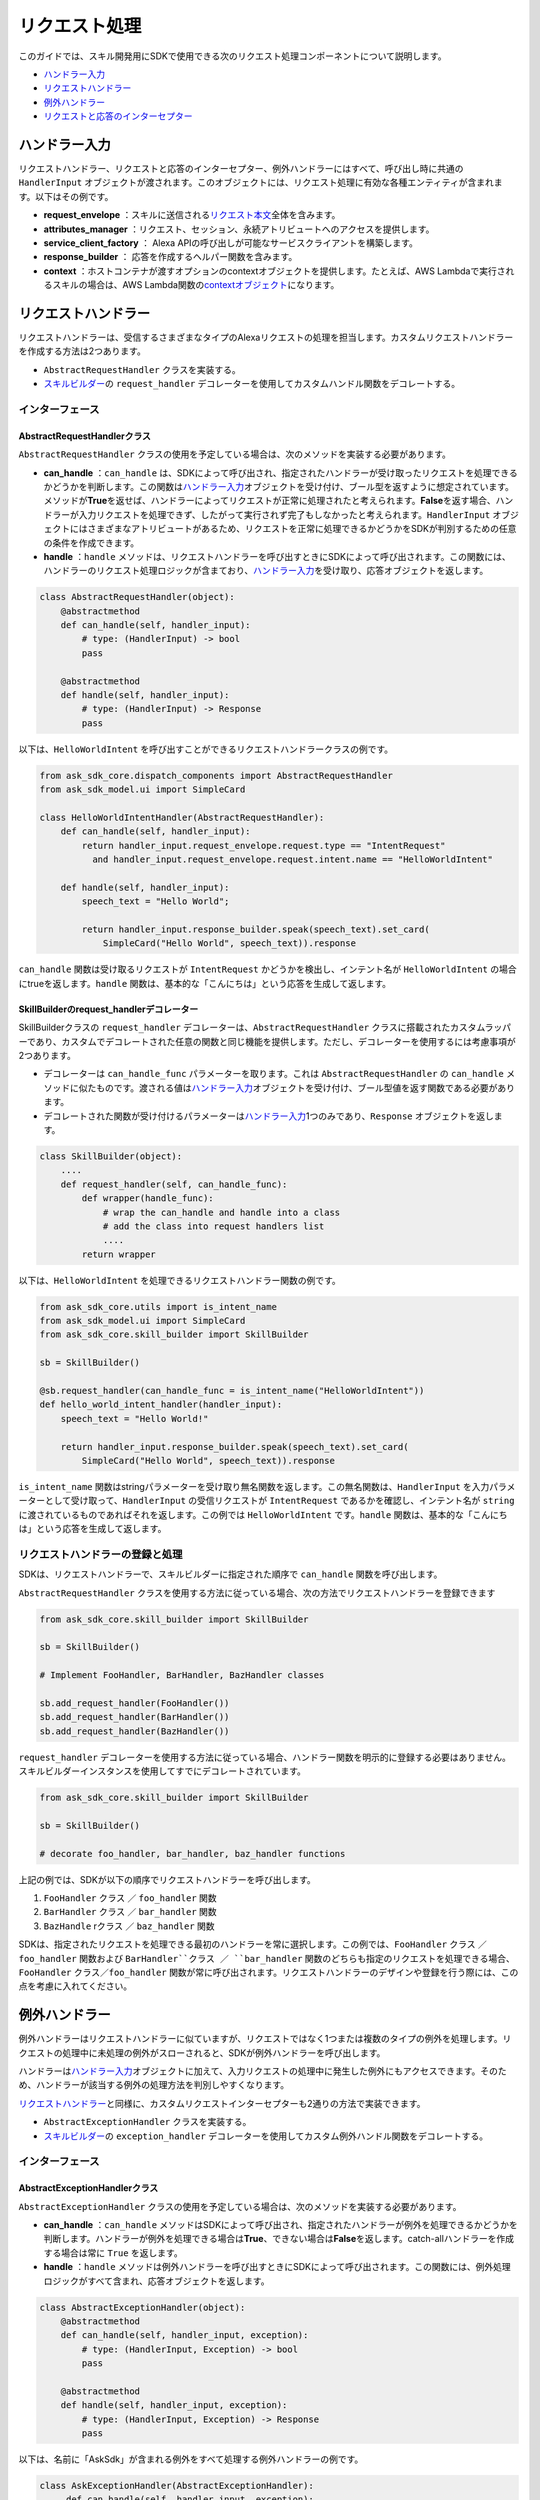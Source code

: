 ============
リクエスト処理
============

このガイドでは、スキル開発用にSDKで使用できる次のリクエスト処理コンポーネントについて説明します。

-  `ハンドラー入力 <#id2>`__
-  `リクエストハンドラー <#id3>`__
-  `例外ハンドラー <#id6>`__
-  `リクエストと応答のインターセプター <#id13>`__

ハンドラー入力
============

リクエストハンドラー、リクエストと応答のインターセプター、例外ハンドラーにはすべて、呼び出し時に共通の ``HandlerInput`` オブジェクトが渡されます。このオブジェクトには、リクエスト処理に有効な各種エンティティが含まれます。以下はその例です。

-  **request_envelope** ：スキルに送信される\ `リクエスト本文 <https://developer.amazon.com/docs/custom-skills/request-and-response-json-reference.html#request-body-syntax>`__\ 全体を含みます。
-  **attributes_manager** ：リクエスト、セッション、永続アトリビュートへのアクセスを提供します。
-  **service_client_factory** ： Alexa APIの呼び出しが可能なサービスクライアントを構築します。
-  **response_builder** ： 応答を作成するヘルパー関数を含みます。
-  **context** ：ホストコンテナが渡すオプションのcontextオブジェクトを提供します。たとえば、AWS Lambdaで実行されるスキルの場合は、AWS Lambda関数の\ `contextオブジェクト <https://docs.aws.amazon.com/lambda/latest/dg/python-context-object.html>`__\ になります。

リクエストハンドラー
=================

リクエストハンドラーは、受信するさまざまなタイプのAlexaリクエストの処理を担当します。カスタムリクエストハンドラーを作成する方法は2つあります。

-  ``AbstractRequestHandler`` クラスを実装する。
-  `スキルビルダー <SKILL_BUILDERS.html#id1>`__\ の ``request_handler`` デコレーターを使用してカスタムハンドル関数をデコレートする。

インターフェース
--------------

AbstractRequestHandlerクラス
~~~~~~~~~~~~~~~~~~~~~~~~~~~

``AbstractRequestHandler`` クラスの使用を予定している場合は、次のメソッドを実装する必要があります。

-  **can_handle** ：``can_handle`` は、SDKによって呼び出され、指定されたハンドラーが受け取ったリクエストを処理できるかどうかを判断します。この関数は\ `ハンドラー入力 <#id2>`__\ オブジェクトを受け付け、ブール型を返すように想定されています。メソッドが\ **True**\ を返せば、ハンドラーによってリクエストが正常に処理されたと考えられます。\ **False**\ を返す場合、ハンドラーが入力リクエストを処理できず、したがって実行されず完了もしなかったと考えられます。``HandlerInput`` オブジェクトにはさまざまなアトリビュートがあるため、リクエストを正常に処理できるかどうかをSDKが判別するための任意の条件を作成できます。
-  **handle** ：``handle`` メソッドは、リクエストハンドラーを呼び出すときにSDKによって呼び出されます。この関数には、ハンドラーのリクエスト処理ロジックが含まており、\ `ハンドラー入力 <#id2>`__\ を受け取り、応答オブジェクトを返します。

.. code:: python

    class AbstractRequestHandler(object):
        @abstractmethod
        def can_handle(self, handler_input):
            # type: (HandlerInput) -> bool
            pass

        @abstractmethod
        def handle(self, handler_input):
            # type: (HandlerInput) -> Response
            pass

以下は、``HelloWorldIntent`` を呼び出すことができるリクエストハンドラークラスの例です。

.. code:: python

  from ask_sdk_core.dispatch_components import AbstractRequestHandler
  from ask_sdk_model.ui import SimpleCard

  class HelloWorldIntentHandler(AbstractRequestHandler):
      def can_handle(self, handler_input):
          return handler_input.request_envelope.request.type == "IntentRequest"
            and handler_input.request_envelope.request.intent.name == "HelloWorldIntent"

      def handle(self, handler_input):
          speech_text = "Hello World";

          return handler_input.response_builder.speak(speech_text).set_card(
              SimpleCard("Hello World", speech_text)).response

``can_handle`` 関数は受け取るリクエストが ``IntentRequest`` かどうかを検出し、インテント名が ``HelloWorldIntent`` の場合にtrueを返します。``handle`` 関数は、基本的な「こんにちは」という応答を生成して返します。

SkillBuilderのrequest_handlerデコレーター
~~~~~~~~~~~~~~~~~~~~~~~~~~~~~~~~~~~~~~~

SkillBuilderクラスの ``request_handler`` デコレーターは、``AbstractRequestHandler`` クラスに搭載されたカスタムラッパーであり、カスタムでデコレートされた任意の関数と同じ機能を提供します。ただし、デコレーターを使用するには考慮事項が2つあります。

-  デコレーターは ``can_handle_func`` パラメーターを取ります。これは ``AbstractRequestHandler`` の ``can_handle`` メソッドに似たものです。渡される値は\ `ハンドラー入力 <#id2>`__\ オブジェクトを受け付け、ブール型値を返す関数である必要があります。
-  デコレートされた関数が受け付けるパラメーターは\ `ハンドラー入力 <#id2>`__\ 1つのみであり、``Response`` オブジェクトを返します。

.. code:: python

    class SkillBuilder(object):
        ....
        def request_handler(self, can_handle_func):
            def wrapper(handle_func):
                # wrap the can_handle and handle into a class
                # add the class into request handlers list
                ....
            return wrapper

以下は、``HelloWorldIntent`` を処理できるリクエストハンドラー関数の例です。

.. code-block:: python

    from ask_sdk_core.utils import is_intent_name
    from ask_sdk_model.ui import SimpleCard
    from ask_sdk_core.skill_builder import SkillBuilder

    sb = SkillBuilder()

    @sb.request_handler(can_handle_func = is_intent_name("HelloWorldIntent"))
    def hello_world_intent_handler(handler_input):
        speech_text = "Hello World!"

        return handler_input.response_builder.speak(speech_text).set_card(
            SimpleCard("Hello World", speech_text)).response

``is_intent_name`` 関数はstringパラメーターを受け取り無名関数を返します。この無名関数は、``HandlerInput`` を入力パラメーターとして受け取って、``HandlerInput`` の受信リクエストが ``IntentRequest`` であるかを確認し、インテント名が ``string`` に渡されているものであればそれを返します。この例では ``HelloWorldIntent`` です。``handle`` 関数は、基本的な「こんにちは」という応答を生成して返します。

リクエストハンドラーの登録と処理
---------------------------

SDKは、リクエストハンドラーで、スキルビルダーに指定された順序で ``can_handle`` 関数を呼び出します。

``AbstractRequestHandler`` クラスを使用する方法に従っている場合、次の方法でリクエストハンドラーを登録できます

.. code-block:: python

    from ask_sdk_core.skill_builder import SkillBuilder

    sb = SkillBuilder()

    # Implement FooHandler, BarHandler, BazHandler classes

    sb.add_request_handler(FooHandler())
    sb.add_request_handler(BarHandler())
    sb.add_request_handler(BazHandler())

``request_handler`` デコレーターを使用する方法に従っている場合、ハンドラー関数を明示的に登録する必要はありません。スキルビルダーインスタンスを使用してすでにデコレートされています。

.. code-block:: python

    from ask_sdk_core.skill_builder import SkillBuilder

    sb = SkillBuilder()

    # decorate foo_handler, bar_handler, baz_handler functions

上記の例では、SDKが以下の順序でリクエストハンドラーを呼び出します。

1. ``FooHandler`` クラス ／ ``foo_handler`` 関数
2. ``BarHandler`` クラス ／ ``bar_handler`` 関数
3. ``BazHandle`` rクラス ／ ``baz_handler`` 関数

SDKは、指定されたリクエストを処理できる最初のハンドラーを常に選択します。この例では、``FooHandler`` クラス ／ ``foo_handler`` 関数および ``BarHandler``クラス ／ ``bar_handler`` 関数のどちらも指定のリクエストを処理できる場合、``FooHandler`` クラス／``foo_handler`` 関数が常に呼び出されます。リクエストハンドラーのデザインや登録を行う際には、この点を考慮に入れてください。

例外ハンドラー
============

例外ハンドラーはリクエストハンドラーに似ていますが、リクエストではなく1つまたは複数のタイプの例外を処理します。リクエストの処理中に未処理の例外がスローされると、SDKが例外ハンドラーを呼び出します。

ハンドラーは\ `ハンドラー入力 <#id2>`__\ オブジェクトに加えて、入力リクエストの処理中に発生した例外にもアクセスできます。そのため、ハンドラーが該当する例外の処理方法を判別しやすくなります。

`リクエストハンドラー <#id3>`__\ と同様に、カスタムリクエストインターセプターも2通りの方法で実装できます。

-  ``AbstractExceptionHandler`` クラスを実装する。
-  `スキルビルダー <SKILL_BUILDERS.html#id1>`__\ の ``exception_handler`` デコレーターを使用してカスタム例外ハンドル関数をデコレートする。

インターフェース
--------------

AbstractExceptionHandlerクラス
~~~~~~~~~~~~~~~~~~~~~~~~~~~~~

``AbstractExceptionHandler`` クラスの使用を予定している場合は、次のメソッドを実装する必要があります。

-  **can_handle** ：``can_handle`` メソッドはSDKによって呼び出され、指定されたハンドラーが例外を処理できるかどうかを判断します。ハンドラーが例外を処理できる場合は\ **True**\ 、できない場合は\ **False**\ を返します。catch-allハンドラーを作成する場合は常に ``True`` を返します。
-  **handle** ：``handle`` メソッドは例外ハンドラーを呼び出すときにSDKによって呼び出されます。この関数には、例外処理ロジックがすべて含まれ、応答オブジェクトを返します。

.. code:: python

    class AbstractExceptionHandler(object):
        @abstractmethod
        def can_handle(self, handler_input, exception):
            # type: (HandlerInput, Exception) -> bool
            pass

        @abstractmethod
        def handle(self, handler_input, exception):
            # type: (HandlerInput, Exception) -> Response
            pass

以下は、名前に「AskSdk」が含まれる例外をすべて処理する例外ハンドラーの例です。

.. code:: python

   class AskExceptionHandler(AbstractExceptionHandler):
        def can_handle(self, handler_input, exception):
            return 'AskSdk' in exception.__class__.__name__

        def handle(self, handler_input, exception):
            speech_text = "Sorry, I am unable to figure out what to do. Try again later!!";

            return handler_input.response_builder.speak(speech_text).response

ハンドラーの ``can_handle`` メソッドは、受け取る例外の名前が「AskSdk」で始まる場合にTrueを返します。``handle`` メソッドは、ユーザーに正常な例外応答を返します。

SkillBuilderのexception_handlerデコレーター
~~~~~~~~~~~~~~~~~~~~~~~~~~~~~~~~~~~~~~~~~

SkillBuilderクラスの ``exception_handler`` デコレーターは、``AbstractExceptionHandler`` クラスに搭載されたカスタムラッパーであり、カスタムでデコレートされた任意の関数と同じ機能を提供します。ただし、デコレーターを使用するには以下の2点を考慮してください。

-  デコレーターは ``can_handle_func`` パラメーターを取ります。これは ``AbstractExceptionHandler`` の ``can_handle`` メソッドに似たものです。渡される値は\ `ハンドラー入力 <#id2>`__\ オブジェクトを例外インスタンスとして受け付け、ブール型値を返す関数である必要があります。
-  デコレートされた関数が受け付けるパラメーターは\ `ハンドラー入力 <#id2>`__\ オブジェクトおよび例外オブジェクトの2つのみです。応答オブジェクトが返されます。

.. code:: python

    class SkillBuilder(object):
        ....
        def exception_handler(self, can_handle_func):
            def wrapper(handle_func):
                # wrap the can_handle and handle into a class
                # add the class into exception handlers list
                ....
            return wrapper

以下は、名前に「AskSdk」が含まれる例外をすべて処理する例外ハンドラー関数の例です。

.. code-block:: python

    from ask_sdk_core.skill_builder import SkillBuilder

    sb = SkillBuilder()

    @sb.exception_handler(can_handle_func = lambda input, e: 'AskSdk' in e.__class__.__name__)
    def ask_exception_intent_handler(handler_input, exception):
        speech_text = "Sorry, I am unable to figure out what to do. Try again later!!";

        return handler_input.response_builder.speak(speech_text).response


例外ハンドラーの登録と処理
-----------------------

``AbstractExceptionHandler`` クラスを使用する方法に従っている場合、次の方法でリクエストハンドラーを登録できます

.. code-block:: python

    from ask_sdk_core.skill_builder import SkillBuilder

    sb = SkillBuilder()

    # Implement FooExceptionHandler, BarExceptionHandler, BazExceptionHandler classes

    sb.add_exception_handler(FooExceptionHandler())
    sb.add_exception_handler(BarExceptionHandler())
    sb.add_exception_handler(BazExceptionHandler())

``exception_handler`` デコレーターを使用する方法に従っている場合、ハンドラー関数を明示的に登録する必要はありません。スキルビルダーインスタンスを使用してすでにデコレートされています。

.. code-block:: python

    from ask_sdk_core.skill_builder import SkillBuilder

    sb = SkillBuilder()

    # decorate foo_exception_handler, bar_exception_handler, baz_exception_handler functions


リクエストハンドラーと同様に、例外ハンドラーはスキルで指定した順序で実行されます。

リクエストと応答のインターセプター
=============================

SDKは、一致する ``RequestHandler`` の\ **実行前**\ と\ **実行後**\ に実行するリクエストと応答のグローバルインターセプターをサポートします。

リクエストインターセプター
-----------------------

グローバルリクエストインターセプターは、登録されたリクエストハンドラーの処理前に、\ `ハンドラー入力 <handler-input>`__\ オブジェクトを受け付けて処理します。\ `リクエストハンドラー <#id3>`__\ と同様に、カスタムリクエストインターセプターも2通りの方法で実装できます。

-  ``AbstractRequestInterceptor`` クラスを実装する。

-  `スキルビルダー <SKILL_BUILDERS.html#id1>`__\ の ``global_request_interceptor`` デコレーターを使用してカスタム処理関数をデコレートする。

インターフェース
~~~~~~~~~~~~~~

~~~~~~~~~~~~~~~~~~~~~~~~~~~~~~~
AbstractRequestInterceptorクラス
~~~~~~~~~~~~~~~~~~~~~~~~~~~~~~~

``AbstractRequestInterceptor`` クラスを使用するには、処理メソッドを実装する必要があります。このメソッドは\ `ハンドラー入力 <#id2>`__\ インスタンスを取得し、何も返しません。

.. code:: python

    class AbstractRequestInterceptor(object):
        @abstractmethod
        def process(self, handler_input):
            # type: (HandlerInput) -> None
            pass

以下は、Alexaサービスが受け取ったリクエストを、処理の前にAWS CloudWatchログに書き込むリクエストインターセプタークラスの例です。

.. code:: python

  from ask_sdk_core.dispatch_components import AbstractRequestInterceptor

  class LoggingRequestInterceptor(AbstractRequestInterceptor):
      def process(self, handler_input):
          print("Request received: {}".format(handler_input.request_envelope.request))

~~~~~~~~~~~~~~~~~~~~~~~~~~~~~~~~~~~~~~~~~~~~~~~~~~
SkillBuilderのglobal_request_interceptorデコレーター
~~~~~~~~~~~~~~~~~~~~~~~~~~~~~~~~~~~~~~~~~~~~~~~~~~

SkillBuilderクラスの ``global_request_interceptor`` デコレーターは、``AbstractRequestInterceptor`` クラスに搭載されたカスタムラッパーであり、カスタムでデコレートされた任意の関数と同じ機能を提供します。ただし、デコレーターを使用するには以下の2点を考慮してください。

-  デコレーターはスキルビルダーインスタンスを必要とするため、インターセプターを登録するには、関数名としてではなく関数として呼び出される必要があります。
-  デコレートされた関数が受け付けるパラメーターは\ `ハンドラー入力 <#id2>`__\ オブジェクト1つのみであり、関数からの戻り値はキャプチャーされません。

.. code:: python

    class SkillBuilder(object):
        ....
        def global_request_interceptor(self):
            def wrapper(process_func):
                # wrap the process_func into a class
                # add the class into request interceptors list
                ....
            return wrapper

以下は、リクエストインターセプターとして使用できるログ記録関数の例です。

.. code-block:: python

    from ask_sdk_core.skill_builder import SkillBuilder

    sb = SkillBuilder()

    @sb.global_request_interceptor()
    def request_logger(handler_input):
        print("Request received: {}".format(handler_input.request_envelope.request))


リクエストインターセプターの登録と処理
~~~~~~~~~~~~~~~~~~~~~~~~~~~~~~~~~

リクエストのインターセプターは、リクエストハンドラーが受け取ったリクエストを処理する直前に呼び出されます。\ `ハンドラー入力 <#id2>`__\ のアトリビュートマネージャー内のリクエストアトリビュートは、リクエストインターセプターが他のリクエストインターセプターやリクエストハンドラーにデータやエンティティを渡す方法を提供します。

``AbstractRequestInterceptor`` クラスを使用する方法に従っている場合、次の方法でリクエストインターセプターを登録できます

.. code-block:: python

    from ask_sdk_core.skill_builder import SkillBuilder

    sb = SkillBuilder()

    # Implement FooInterceptor, BarInterceptor, BazInterceptor classes

    sb.add_global_request_interceptor(FooInterceptor())
    sb.add_global_request_interceptor(BarInterceptor())
    sb.add_global_request_interceptor(BazInterceptor())

``global_request_interceptor`` デコレーターを使用する方法に従っている場合、インターセプター関数を明示的に登録する必要はありません。スキルビルダーインスタンスを使用してすでにデコレートされています。

.. code-block:: python

    from ask_sdk_core.skill_builder import SkillBuilder

    sb = SkillBuilder()

    # decorate foo_interceptor, bar_interceptor, baz_interceptor functions

上記の例では、SDKが以下の順序ですべてのリクエストインターセプターを実行します。

1. ``FooInterceptor`` クラス ／ ``foo_interceptor`` 関数
2. ``BarInterceptor`` クラス ／ ``bar_interceptor`` 関数
3. ``BazInterceptor`` クラス ／ ``baz_interceptor`` 関数

応答インターセプター
-----------------

グローバル応答インターセプターは、サポートされるリクエストハンドラーの処理後に、\ `ハンドラー入力 <#id2>`__\ オブジェクト、つまり応答を受け付けて処理します。\ `リクエストインターセプター <#id10>`__\ と同様に、カスタム応答インターセプターも二通りの方法で実装できます。

-  ``AbstractResponseInterceptor`` クラスを実装する。
-  `スキルビルダー <SKILL_BUILDERS.html#id1>`__\ の ``global_response_interceptor`` デコレーターを使用してカスタム処理関数をデコレートする。

インターフェース
~~~~~~~~~~~~~~

~~~~~~~~~~~~~~~~~~~~~~~~~~~~~~~~
AbstractResponseInterceptorクラス
~~~~~~~~~~~~~~~~~~~~~~~~~~~~~~~~

``AbstractResponseInterceptor`` クラスを使用するには、処理メソッドを実装する必要があります。このメソッドは\ `ハンドラー入力 <#id2>`__\ インスタンスの、先に実行されたリクエストハンドラーから返された応答オブジェクトを取ります。このメソッドから返されるものはありません。

.. code:: python

    class AbstractResponseInterceptor(object):
        @abstractmethod
        def process(self, handler_input, response):
            # type: (HandlerInput, Response) -> None
            pass

以下は、正常に処理されたリクエストから受け取った応答を、Alexaサービスにその応答が返される前にAWS CloudWatchログに書き込むレスポンスインターセプタークラスの例です。

.. code:: python

  from ask_sdk_core.dispatch_components import AbstractResponseInterceptor

  class LoggingResponseInterceptor(AbstractResponseInterceptor):
      def process(handler_input, response):
          print("Response generated: {}".format(response))


~~~~~~~~~~~~~~~~~~~~~~~~~~~~~~~~~~~~~~~~~~~~~~~~~~~
SkillBuilderのglobal_response_interceptorデコレーター
~~~~~~~~~~~~~~~~~~~~~~~~~~~~~~~~~~~~~~~~~~~~~~~~~~~

SkillBuilderクラスの ``global_response_interceptor`` デコレーターは、``AbstractResponseInterceptor`` クラスに搭載されたカスタムラッパーであり、カスタムでデコレートされた任意の関数と同じ機能を提供します。ただし、デコレーターを使用するには以下の2点を考慮してください。

-  デコレーターはスキルビルダーインスタンスを必要とするため、インターセプターを登録するには、関数名としてではなく関数として呼び出される必要があります。
-  デコレートされた関数は2つのパラメーターを受け付けます。それぞれ\ `ハンドラー入力 <#id2>`__\ オブジェクトおよび応答オブジェクトです。この関数から返される値はキャプチャーされません。

.. code:: python

    class SkillBuilder(object):
        ....
        def global_response_interceptor(self):
            def wrapper(process_func):
                # wrap the process_func into a class
                # add the class into response interceptors list
                ....
            return wrapper

以下は、応答インターセプターとして使用できるログ記録関数の例です。

.. code-block:: python

    from ask_sdk_core.skill_builder import SkillBuilder

    sb = SkillBuilder()

    @sb.global_response_interceptor()
    def response_logger(handler_input, response):
        print("Response generated: {}".format(response))


応答インターセプターの登録と処理
~~~~~~~~~~~~~~~~~~~~~~~~~~~~

応答インターセプターは、受け取るリクエストのリクエストハンドラーが実行された直後に呼び出されます。

``AbstractResponseInterceptor`` クラスを使用する方法に従っている場合、次の方法で応答インターセプターを登録できます

.. code-block:: python

    from ask_sdk_core.skill_builder import SkillBuilder

    sb = SkillBuilder()

    # Implement FooInterceptor, BarInterceptor, BazInterceptor classes

    sb.add_global_response_interceptor(FooInterceptor())
    sb.add_global_response_interceptor(BarInterceptor())
    sb.add_global_response_interceptor(BazInterceptor())

``global_response_interceptor`` デコレーターを使用する方法に従っている場合、インターセプター関数を明示的に登録する必要はありません。スキルビルダーインスタンスを使用してすでにデコレートされています。

.. code-block:: python

    from ask_sdk_core.skill_builder import SkillBuilder

    sb = SkillBuilder()

    # decorate foo_interceptor, bar_interceptor, baz_interceptor functions

`リクエストインターセプター <#id12>`__\ の処理と同様に、応答インターセプターはすべて、登録順に実行されます。
